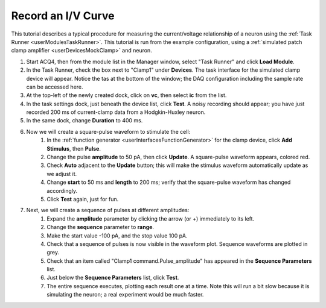.. _userTutorialsRecordIVCurve:

Record an I/V Curve
===================

This tutorial describes a typical procedure for measuring the current/voltage relationship of a neuron using the :ref:`Task Runner <userModulesTaskRunner>`. This tutorial is run from the example configuration, using a :ref:`simulated patch clamp amplifier <userDevicesMockClamp>` and neuron.

#. Start ACQ4, then from the module list in the Manager window, select "Task Runner" and click **Load Module**.
#. In the Task Runner, check the box next to "Clamp1" under **Devices**. The task interface for the simulated clamp device will appear. Notice the tas at the bottom of the window; the DAQ configuration including the sample rate can be accessed here. 
#. At the top-left of the newly created dock, click on **vc**, then select **ic** from the list.
#. In the task settings dock, just beneath the device list, click **Test**. A noisy recording should appear; you have just recorded 200 ms of current-clamp data from a Hodgkin-Huxley neuron.
#. In the same dock, change **Duration** to 400 ms.
#. Now we will create a square-pulse waveform to stimulate the cell:
    #. In the :ref:`function generator <userInterfacesFunctionGenerator>` for the clamp device, click **Add Stimulus**, then **Pulse**.
    #. Change the pulse **amplitude** to 50 pA, then click **Update**. A square-pulse waveform appears, colored red. 
    #. Check **Auto** adjacent to the **Update** button; this will make the stimulus waveform automatically update as we adjust it.
    #. Change **start** to 50 ms and **length** to 200 ms; verify that the square-pulse waveform has changed accordingly.
    #. Click **Test** again, just for fun.
#. Next, we will create a sequence of pulses at different amplitudes:
    #. Expand the **amplitude** parameter by clicking the arrow (or +) immediately to its left.
    #. Change the **sequence** parameter to **range**.
    #. Make the start value -100 pA, and the stop value 100 pA.
    #. Check that a sequence of pulses is now visible in the waveform plot. Sequence waveforms are plotted in grey. 
    #. Check that an item called "Clamp1 command.Pulse_amplitude" has appeared in the **Sequence Parameters** list. 
    #. Just below the **Sequence Parameters** list, click **Test**.
    #. The entire sequence executes, plotting each result one at a time. Note this will run a bit slow because it is simulating the neuron; a real experiment would be much faster.







